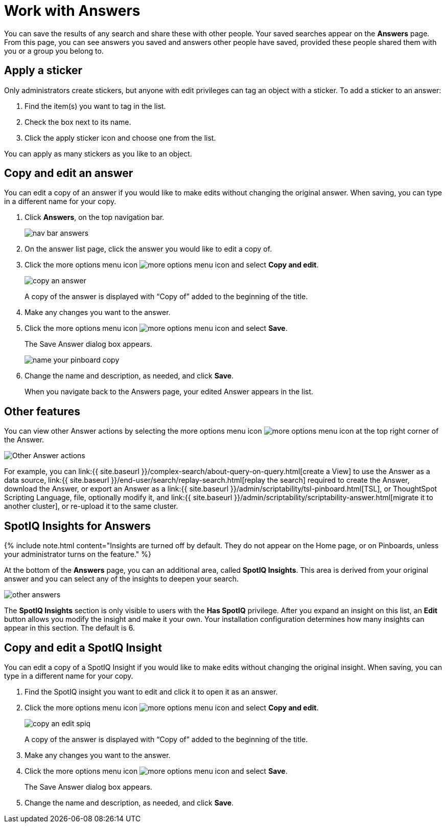 = Work with Answers
:last_updated: tbd
:permalink: /:collection/:path.html
:sidebar: mydoc_sidebar
:summary: Answers are the saved results of a search.

You can save the results of any search and share these with other people.
Your saved searches appear on the *Answers* page.
From this page, you can see answers you saved and answers other people have saved, provided these people shared them with you or a group you belong to.

== Apply a sticker

Only administrators create stickers, but anyone with edit privileges can tag an object with a sticker.
To add a sticker to an answer:

. Find the item(s) you want to tag in the list.
. Check the box next to its name.
. Click the apply sticker icon and choose one from the list.

You can apply as many stickers as you like to an object.

== Copy and edit an answer

You can edit a copy of an answer if you would like to make edits without changing the original answer.
When saving, you can type in a different name for your copy.

. Click *Answers*, on the top navigation bar.
+
image::{{ site.baseurl }}/images/nav-bar-answers.png[]

. On the answer list page, click the answer you would like to edit a copy of.
. Click the more options menu icon image:{{ site.baseurl }}/images/icon-ellipses.png[more options menu icon] and select *Copy and edit*.
+
image::{{ site.baseurl }}/images/copy_an_answer.png[]
+
A copy of the answer is displayed with "`Copy of`" added to the beginning of the title.

. Make any changes you want to the answer.
. Click the more options menu icon image:{{ site.baseurl }}/images/icon-ellipses.png[more options menu icon] and select *Save*.
+
The Save Answer dialog box appears.
+
image::{{ site.baseurl }}/images/name_your_pinboard_copy.png[]

. Change the name and description, as needed, and click *Save*.
+
When you navigate back to the Answers page, your edited Answer appears in the list.

== Other features

You can view other Answer actions by selecting the more options menu icon image:{{ site.baseurl }}/images/icon-ellipses.png[more options menu icon] at the top right corner of the Answer.

image::{{ site.baseurl }}/images/answer-other-actions.png[Other Answer actions]

For example, you can link:{{ site.baseurl }}/complex-search/about-query-on-query.html[create a View] to use the Answer as a data source, link:{{ site.baseurl }}/end-user/search/replay-search.html[replay the search] required to create the Answer, download the Answer, or export an Answer as a link:{{ site.baseurl }}/admin/scriptability/tsl-pinboard.html[TSL], or ThoughtSpot Scripting Language, file, optionally modify it, and link:{{ site.baseurl }}/admin/scriptability/scriptability-answer.html[migrate it to another cluster], or re-upload it to the same cluster.

== SpotIQ Insights for Answers

{% include note.html content="Insights are turned off by default.
They do not appear on the Home page, or on Pinboards, unless your administrator turns on the feature." %}

At the bottom of the *Answers* page, you can an additional area, called *SpotIQ Insights*.
This area is derived from your original answer and you can select any of the insights to deepen your search.

image::{{ site.baseurl }}/images/other-answers.png[]

The *SpotIQ Insights* section is only visible to users with the *Has SpotIQ* privilege.
After you expand an insight on this list, an *Edit* button allows you modify the insight and make it your own.
Your installation configuration determines how many insights can appear in this section.
The default is 6.

== Copy and edit a SpotIQ Insight

You can edit a copy of a SpotIQ Insight if you would like to make edits without changing the original insight.
When saving, you can type in a different name for your copy.

. Find the SpotIQ insight you want to edit and click it to open it as an answer.
. Click the more options menu icon image:{{ site.baseurl }}/images/icon-ellipses.png[more options menu icon] and select *Copy and edit*.
+
image::{{ site.baseurl }}/images/copy_an_edit_spiq.png[]
+
A copy of the answer is displayed with "`Copy of`" added to the beginning of the title.

. Make any changes you want to the answer.
. Click the more options menu icon image:{{ site.baseurl }}/images/icon-ellipses.png[more options menu icon] and select *Save*.
+
The Save Answer dialog box appears.

. Change the name and description, as needed, and click *Save*.
